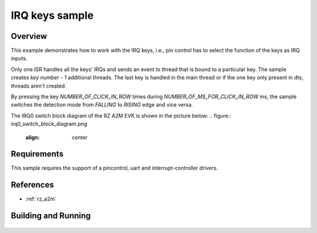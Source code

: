 .. _irq_keys_sample:

IRQ keys sample
###############

Overview
********
This example demonstrates how to work with the IRQ keys, i.e., pin control has to select
the function of the keys as IRQ inputs.

Only one ISR handles all the keys' IRQs and sends an event to thread that is bound to a particular
key. The sample creates `key number - 1` additional threads. The last key is handled in the main
thread or if the one key only present in dts, threads aren't created.

By pressing the key `NUMBER_OF_CLICK_IN_ROW` times during `NUMBER_OF_MS_FOR_CLICK_IN_ROW` ms,
the sample switches the detection mode from `FALLING` to `RISING` edge and vice versa.

The IRQ0 switch block diagram of the RZ A2M EVK is shown in the picture below:
.. figure:: irq0_switch_block_diagram.png
   :align: center

Requirements
************

This sample requires the support of a pincontrol, uart and interrupt-controller drivers.

References
**********

- :ref:`rz_a2m`

Building and Running
********************

 .. zephyr-app-commands::
    :zephyr-app: samples/drivers/rz_irq_keys
    :board: rz_a2m
    :goals: build flash debug
    :compact:
